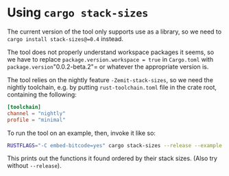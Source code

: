 * Using =cargo stack-sizes=
The current version of the tool only supports use as a library, so we
need to =cargo install stack-sizes@=0.4= instead.

The tool does not properly understand workspace packages it seems, so
we have to replace =package.version.workspace = true= in =Cargo.toml=
with =package.version="0.0.2-beta.2"= or whatever the appropriate
version is.

The tool relies on the nightly feature =-Zemit-stack-sizes=, so we
need the nightly toolchain, e.g. by putting =rust-toolchain.toml= file
in the crate root, containing the following:

#+begin_src toml
  [toolchain]
  channel = "nightly"
  profile = "minimal"
#+end_src

To run the tool on an example, then, invoke it like so:
#+begin_src sh
  RUSTFLAGS="-C embed-bitcode=yes" cargo stack-sizes --release --example sign_65 | sort -g -k 2
#+end_src

This prints out the functions it found ordered by their stack
sizes. (Also try without =--release=).
